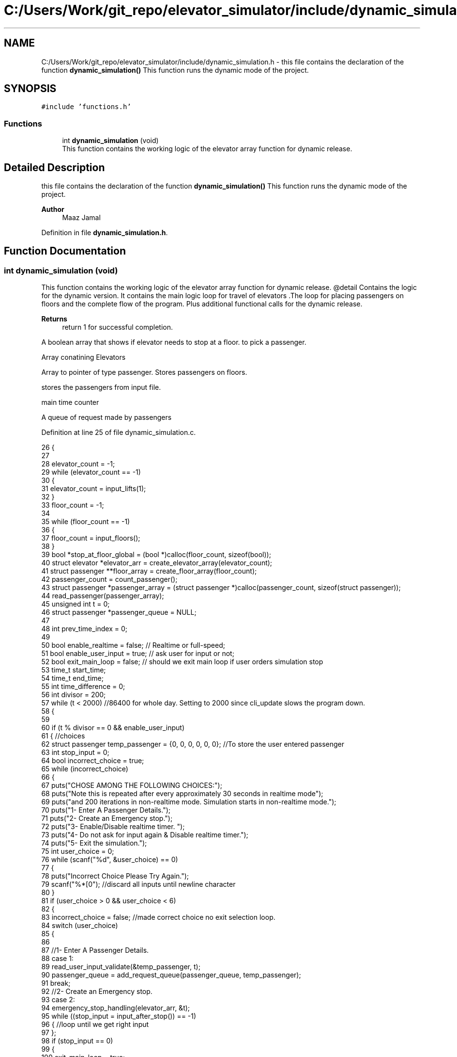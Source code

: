 .TH "C:/Users/Work/git_repo/elevator_simulator/include/dynamic_simulation.h" 3 "Fri Apr 24 2020" "Version 2.0" "Elevator Simulator" \" -*- nroff -*-
.ad l
.nh
.SH NAME
C:/Users/Work/git_repo/elevator_simulator/include/dynamic_simulation.h \- this file contains the declaration of the function \fBdynamic_simulation()\fP This function runs the dynamic mode of the project\&.  

.SH SYNOPSIS
.br
.PP
\fC#include 'functions\&.h'\fP
.br

.SS "Functions"

.in +1c
.ti -1c
.RI "int \fBdynamic_simulation\fP (void)"
.br
.RI "This function contains the working logic of the elevator array function for dynamic release\&. "
.in -1c
.SH "Detailed Description"
.PP 
this file contains the declaration of the function \fBdynamic_simulation()\fP This function runs the dynamic mode of the project\&. 


.PP
\fBAuthor\fP
.RS 4
Maaz Jamal 
.RE
.PP

.PP
Definition in file \fBdynamic_simulation\&.h\fP\&.
.SH "Function Documentation"
.PP 
.SS "int dynamic_simulation (void)"

.PP
This function contains the working logic of the elevator array function for dynamic release\&. @detail Contains the logic for the dynamic version\&. It contains the main logic loop for travel of elevators \&.The loop for placing passengers on floors and the complete flow of the program\&. Plus additional functional calls for the dynamic release\&.
.PP
\fBReturns\fP
.RS 4
return 1 for successful completion\&. 
.RE
.PP
A boolean array that shows if elevator needs to stop at a floor\&. to pick a passenger\&.
.PP
Array conatining Elevators
.PP
Array to pointer of type passenger\&. Stores passengers on floors\&.
.PP
stores the passengers from input file\&.
.PP
main time counter
.PP
A queue of request made by passengers
.PP
Definition at line 25 of file dynamic_simulation\&.c\&.
.PP
.nf
26 {
27 
28     elevator_count = -1;
29     while (elevator_count == -1)
30     {
31         elevator_count = input_lifts(1);
32     }
33     floor_count = -1;
34 
35     while (floor_count == -1)
36     {
37         floor_count = input_floors();
38     }
39     bool *stop_at_floor_global = (bool *)calloc(floor_count, sizeof(bool)); 
40     struct elevator *elevator_arr = create_elevator_array(elevator_count);  
41     struct passenger **floor_array = create_floor_array(floor_count);       
42     passenger_count = count_passenger();
43     struct passenger *passenger_array = (struct passenger *)calloc(passenger_count, sizeof(struct passenger)); 
44     read_passenger(passenger_array);
45     unsigned int t = 0;                       
46     struct passenger *passenger_queue = NULL; 
47 
48     int prev_time_index = 0;
49 
50     bool enable_realtime = false;  // Realtime or full-speed;
51     bool enable_user_input = true; // ask user for input or not;
52     bool exit_main_loop = false;   // should we exit main loop if user orders simulation stop
53     time_t start_time;
54     time_t end_time;
55     int time_difference = 0;
56     int divisor = 200;
57     while (t < 2000) //86400 for whole day\&. Setting to 2000 since cli_update slows the program down\&.
58     {
59 
60         if (t % divisor == 0 && enable_user_input)
61         {                                                         //choices
62             struct passenger temp_passenger = {0, 0, 0, 0, 0, 0}; //To store the user entered passenger
63             int stop_input = 0;
64             bool incorrect_choice = true;
65             while (incorrect_choice)
66             {
67                 puts("CHOSE AMONG THE FOLLOWING CHOICES:");
68                 puts("Note this is repeated after every approximately 30 seconds in realtime mode");
69                 puts("and 200 iterations in non-realtime mode\&. Simulation starts in non-realtime mode\&.");
70                 puts("1- Enter A Passenger Details\&.");
71                 puts("2- Create an Emergency stop\&.");
72                 puts("3- Enable/Disable realtime timer\&. ");
73                 puts("4- Do not ask for input again & Disable realtime timer\&.");
74                 puts("5- Exit the simulation\&.");
75                 int user_choice = 0;
76                 while (scanf("%d", &user_choice) == 0)
77                 {
78                     puts("Incorrect Choice Please Try Again\&.");
79                     scanf("%*[\n]"); //discard all inputs until newline character
80                 }
81                 if (user_choice > 0 && user_choice < 6)
82                 {
83                     incorrect_choice = false; //made correct choice no exit selection loop\&.
84                     switch (user_choice)
85                     {
86 
87                     //1- Enter A Passenger Details\&.
88                     case 1:
89                         read_user_input_validate(&temp_passenger, t);
90                         passenger_queue = add_request_queue(passenger_queue, temp_passenger);
91                         break;
92                     //2- Create an Emergency stop\&.
93                     case 2:
94                         emergency_stop_handling(elevator_arr, &t);
95                         while ((stop_input = input_after_stop()) == -1)
96                         { //loop until we get right input
97                         };
98                         if (stop_input == 0)
99                         {
100                             exit_main_loop = true;
101                         }
102                         break;
103                     case 3:
104                         enable_realtime = !enable_realtime; //toggle
105                         if (enable_realtime)
106                         {
107                             divisor = 30;
108                         }
109                         else
110                         {
111                             divisor = 200;
112                         }
113                         printf("Set Real-time to : %d\n", enable_realtime);
114                         break;
115                     case 4:
116                         enable_realtime = false;
117                         enable_user_input = false;
118                         exit_main_loop = false;
119                         break;
120                     case 5:
121                         exit_main_loop = true;
122                         break;
123                     }
124                 }
125             }
126             if (exit_main_loop)
127             { //exit main loop;
128                 break;
129             }
130         }
131         //set start time
132         start_time = time(NULL);
133         //update the cli
134         cli_update(elevator_arr, t);
135 
136         // Add passenger with current time step to queue
137         for (int i_pass = prev_time_index; i_pass < passenger_count; i_pass++) //debugged works perfectly
138         {
139             if (passenger_array[i_pass]\&.arrival_time < t) //due to emergency stop we can skip some entries
140             {
141                 while (passenger_array[prev_time_index]\&.arrival_time < t && prev_time_index < passenger_count)
142                 {
143                     prev_time_index++; //increment until we reach passenger with current or greater arrival_time then  t or reach end array\&.
144                 }
145             }
146 
147             //Assume the passenger_array is sorted by arrival time\&.
148             //prev_time_index prevents us from starting at previous index
149             if (passenger_array[i_pass]\&.arrival_time == t)
150             {
151 
152                 passenger_queue = add_request_queue(passenger_queue, passenger_array[i_pass]);
153                 prev_time_index++;
154             }
155             else
156             {
157                 break;
158             }
159         }
160 
161         for (int i = 0; i < elevator_count; i++)
162         {
163 
164             if (is_lift_on_floor(elevator_arr, i))
165             {
166                 int drop_delay = 0;
167                 int add_delay = 0;
168                 int stop_change = elevator_arr[i]\&.cur_floor - 1;
169                 if (elevator_arr[i]\&.passenger_count > 0)
170                 {
171                     if (elevator_arr[i]\&.stop_at_floor[stop_change])
172                     { //remove any passengers that need to get off
173                         drop_delay = passengers_drop(elevator_arr, i, elevator_arr[i]\&.cur_floor, t);
174 
175                         if (drop_delay > 0 || elevator_arr[i]\&.passenger_count >= elevator_arr[i]\&.max_passenger) //dropped passengers here or lift full
176                         {
177                             elevator_arr[i]\&.stop_at_floor[stop_change] = false; //dropped passengers here
178                         }
179                     }
180                 }
181                 if (elevator_arr[i]\&.passenger_count < elevator_arr[i]\&.max_passenger)
182                 {
183 
184                     add_delay = passengers_take_in(elevator_arr, i, floor_array, elevator_arr[i]\&.cur_floor, t);
185                     elevator_arr[i]\&.stop_at_floor[stop_change] = false;
186                     if (floor_array[stop_change] == NULL)
187                     {
188                         stop_at_floor_global[stop_change] = false;
189                     }
190                     else
191                     { //happens in case the lift gets full and their are still passengers on floor\&.
192                         stop_at_floor_global[stop_change] = true;
193                     }
194                     elevator_arr[i]\&.stop_at_floor[stop_change] = false; //lift has taken in or dropped passengers or is full and has completed it purpose on floor so we set to false\&.
195                 }
196                 int total_delay = 2 * drop_delay + 2 * add_delay;
197                 elevator_arr[i]\&.timer += total_delay;
198             }
199 
200             struct passenger *cur = passenger_queue;
201             int index = 0;
202             while (cur != NULL)
203             { //iterating over passenger queue
204 
205                 bool direction_up = (cur->arrival_floor <= cur->dest_floor); //passenger direction up
206                 bool direction_down = (cur->arrival_floor >= cur->dest_floor);
207                 if (elevator_arr[i]\&.direction_up == direction_up || elevator_arr[i]\&.direction_down == direction_down)
208                 {
209                     bool is_above = cur->arrival_floor >= elevator_arr[i]\&.cur_floor;
210                     bool is_below = cur->arrival_floor <= elevator_arr[i]\&.cur_floor;
211                     if (elevator_arr[i]\&.direction_up == is_above || elevator_arr[i]\&.direction_down == is_below)
212                     { //elevator can pick this person up
213                         struct passenger temp = *cur;
214                         temp\&.next = NULL;                                  // removing this from passenger queue list
215                         int arrival_floor_index = temp\&.arrival_floor - 1; //-1 because of mismatch between array and input file
216 
217                         add_passenger_floor(floor_array, arrival_floor_index, temp);
218                         stop_at_floor_global[temp\&.arrival_floor - 1] = true;
219                         passenger_queue = remove_passenger_queue(index, passenger_queue);
220                         index--; //list is smaller by one node\&.
221                     }
222                 }
223 
224                 else
225                 {
226                     //is elevator at top floor
227                     if (elevator_arr[i]\&.cur_floor == floor_count)
228                     {
229                         //change direction to move down
230                         int success = moving_lift_down(elevator_arr, i);
231                         if (success == -1)
232                         {
233                             fprintf(stderr, "Could not change direction of elevator to Down\&. \n");
234                         }
235                         struct passenger temp = *cur;
236                         temp\&.next = NULL; // removing this from passenger queue list
237 
238                         int arrival_floor_index = temp\&.arrival_floor - 1;
239                         add_passenger_floor(floor_array, arrival_floor_index, temp);
240                         stop_at_floor_global[temp\&.arrival_floor - 1] = true;
241                         passenger_queue = remove_passenger_queue(index, passenger_queue);
242                         index--; //list is smaller by one node\&.
243                     }
244 
245                     //is elevator at ground floor\&. Can cause issues at start\&.
246                     else if (elevator_arr[i]\&.cur_floor == 1)
247                     {
248                         //change direction to move up
249                         moving_lift_up(elevator_arr, i);
250                         struct passenger temp = *cur;
251                         temp\&.next = NULL; // removing this from passenger queue list
252 
253                         int arrival_floor_index = temp\&.arrival_floor - 1;
254                         add_passenger_floor(floor_array, arrival_floor_index, temp);
255                         stop_at_floor_global[temp\&.arrival_floor - 1] = true;
256                         passenger_queue = remove_passenger_queue(index, passenger_queue);
257                         index--; //list is smaller by one node\&.
258                     }
259 
260                     else //passenger in lift go in opposite direction of the lift
261                     {
262                         // bool to check if elevator and passenger inside are travelling in same direction
263                         bool passenger_elevator_dir = false;
264                         for (int j = 0; j < elevator_arr[i]\&.passenger_count; j++)
265                         {
266                             if (elevator_arr[i]\&.passenger_arr[j]\&.in_elevator)
267                             {
268                                 bool up = elevator_arr[i]\&.passenger_arr[j]\&.dest_floor > elevator_arr[i]\&.passenger_arr[j]\&.arrival_floor;
269                                 if (elevator_arr[i]\&.direction_up == up || elevator_arr[i]\&.direction_down != up)
270                                 {
271                                     passenger_elevator_dir = true;
272                                     break;
273                                 }
274                             }
275                         }
276 
277                         //if no passengers are travelling in direction of lift change lift direction
278                         if (!passenger_elevator_dir)
279                         {
280                             if (elevator_arr[i]\&.direction_up)
281                             {
282                                 moving_lift_down(elevator_arr, i);
283                             }
284                             else if (elevator_arr[i]\&.direction_down)
285                             {
286                                 moving_lift_up(elevator_arr, i);
287                             }
288 
289                             struct passenger temp = *cur;
290                             temp\&.next = NULL; // removing this from passenger queue list
291 
292                             int arrival_floor_index = temp\&.arrival_floor - 1;
293                             add_passenger_floor(floor_array, arrival_floor_index, temp);
294                             stop_at_floor_global[temp\&.arrival_floor - 1] = true;
295                             passenger_queue = remove_passenger_queue(index, passenger_queue);
296                             index--; //list is smaller by one node\&.
297                         }
298                     }
299                 }
300 
301                 //potential bug here due to deleting nodes in remove_passenger_queue
302 
303                 cur = passenger_queue; //bug fix start
304                 if (cur != NULL)       //incase we deleted only node queue
305                 {
306                     for (int q_index = 0; q_index < index + 1; q_index++)
307                     {
308                         cur = cur->next; //iterate until we reach the spot of deletion
309                     }
310                 } //bug fix end
311                 index++;
312 
313             } //End of while loop iterating over queue
314 
315             //move elevator here
316             if (elevator_arr[i]\&.passenger_count > 0) //if there are passengers then lift needs to move
317             {
318                 elevator_arr[i]\&.moving = true;
319                 elevator_arr[i]\&.between_floor = true;
320             }
321             else
322             {
323                 elevator_arr[i]\&.moving = false; //elevator is stopped and empty now
324                 if (elevator_arr[i]\&.timer != 0)
325                 {
326                     elevator_arr[i]\&.between_floor = true; //time for passenger to drop out\&.
327                 }
328                 else
329                 {
330                     elevator_arr[i]\&.between_floor = false; //elevator is stationary at current floor and can be used again\&.
331                     if (elevator_arr[i]\&.cur_floor == 1)
332                     { //elevator at ground floor can only move up\&.
333                         moving_lift_up(elevator_arr, i);
334                     }
335                     else if (elevator_arr[i]\&.cur_floor == floor_count) //At top floor and can only move down
336                     {
337                         moving_lift_down(elevator_arr, i);
338                     }
339                     else
340                     { //elevator in middle can go anywhere
341                         elevator_arr[i]\&.direction_up = true;
342                         elevator_arr[i]\&.direction_down = true;
343                     }
344                 }
345             }
346 
347             if (elevator_arr[i]\&.timer > 0)
348             {
349                 elevator_arr[i]\&.timer--;
350             }
351             if (elevator_arr[i]\&.timer == 0)
352             { //we may need to move to another floor
353                 int current_floor = elevator_arr[i]\&.cur_floor;
354                 bool passengers_above = false; //are there passengers above for drop or pickup?
355                 bool passengers_below = false; //are there passengers below for drop or pickup?
356                 if (elevator_arr[i]\&.direction_up)
357                 {
358                     for (int k = current_floor; k < floor_count; k++) //start at current floor and search up
359                     {                                                 //k = current floor becuse searching up and array numbering starts from 0 so curent_floor as index is 1 floor above
360                         //if we are below a floor and need to stop on it to drop a passenger\&.
361                         bool condition_a = elevator_arr[i]\&.stop_at_floor[k];
362                         // if we are below a floor and neee to stop on it to pick a passenger\&.
363                         bool condition_b = stop_at_floor_global[k];
364                         if (condition_a || condition_b)
365                         {
366                             passengers_above = true;
367                             elevator_arr[i]\&.stop_at_floor[k] = true;
368                             stop_at_floor_global[k] = false; //lift assigned to this floor
369                             break;
370                         }
371                     }
372                 }
373                 else if (elevator_arr[i]\&.direction_down)
374                 {
375                     for (int k = current_floor - 2; k >= 0; k--)
376                     { //current_floor-2 because of array numbering and file numbering mismatch
377                         //if we are above a floor and need to stop on it to drop passengers\&.
378                         bool condition_a = elevator_arr[i]\&.stop_at_floor[k];
379                         //if we are above a floor and need to stop on it to pick a passenger\&.
380                         bool condition_b = stop_at_floor_global[k];
381                         if (condition_a || condition_b)
382                         {
383                             passengers_below = true;
384                             elevator_arr[i]\&.stop_at_floor[k] = true;
385                             stop_at_floor_global[k] = false; //lift assigned to this floor
386 
387                             break;
388                         }
389                     }
390                 }
391 
392                 if (passengers_above)
393                 {
394                     current_floor++;
395                 }
396                 else if (passengers_below)
397                 {
398                     current_floor--;
399                 }
400                 elevator_arr[i]\&.cur_floor = current_floor; //changed the floor
401                 if (elevator_arr[i]\&.stop_at_floor[current_floor - 1] || stop_at_floor_global[current_floor - 1])
402                 { //do we need to stop at this floor
403                     elevator_arr[i]\&.moving = false;
404                     elevator_arr[i]\&.between_floor = false;
405                     elevator_arr[i]\&.stop_at_floor[current_floor - 1] = true; //setting to true so that the lift stops at this floor
406                                                                              //stop_at_floor_global[current_floor - 1] = false;
407                 }
408                 else if (passengers_above || passengers_below) //we do not need to stop at this floor\&.
409                 {
410                     elevator_arr[i]\&.moving = true;
411                     elevator_arr[i]\&.between_floor = true;
412                     elevator_arr[i]\&.timer += 3; //add 3 sec till next floor
413                 }
414                 else
415                 {
416                     elevator_arr[i]\&.moving = false;
417                     elevator_arr[i]\&.between_floor = false;
418                 }
419 
420                 if (elevator_arr[i]\&.direction_up && !passengers_above)
421                 { //if no passengers above then lift should change direction to down\&.
422                     if (current_floor != 1 && elevator_arr[i]\&.passenger_count > 0)
423                     {
424                         moving_lift_down(elevator_arr, i);
425                     }
426                 }
427                 else if (elevator_arr[i]\&.direction_down && !passengers_below)
428                 {
429                     if (current_floor != floor_count && elevator_arr[i]\&.passenger_count > 0)
430                     {
431                         moving_lift_up(elevator_arr, i);
432                     }
433                 }
434             }
435 
436         } //end of elevator loop
437 
438         end_time = time(NULL);
439         time_difference = 0;
440         while (time_difference < 1 && enable_realtime)
441         { //wait one second
442             end_time = time(NULL);
443             time_difference = end_time - start_time;
444         }
445         t++;
446     }
447     struct passenger dummy;          //placeholder to pass to log\&. it should not be used\&.
448     travel_log_file(dummy, 0, 0, 3); //choose mode to write max,avg time to file\&.
449     return 1;
450 }
.fi
.SH "Author"
.PP 
Generated automatically by Doxygen for Elevator Simulator from the source code\&.

